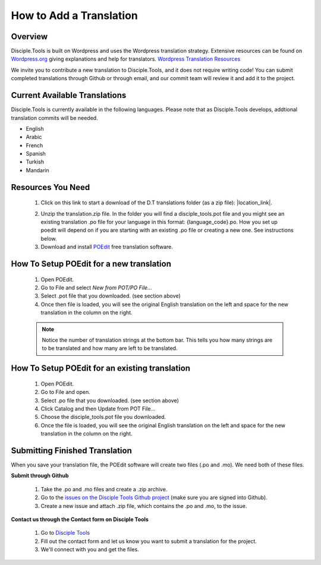 How to Add a Translation
================================

Overview
-----------

Disciple.Tools is built on Wordpress and uses the Wordpress translation strategy. Extensive resources can be found on
`Wordpress.org <https://wordpress.org>`_ giving explanations and help for translators. `Wordpress Translation Resources <https://make.wordpress.org/polyglots/handbook/tools/glotpress-translate-wordpress-org/>`_

We invite you to contribute a new translation to Disciple.Tools, and it does not require writing code! You can submit
completed translations through Github or through email, and our commit team will review it and add it to the project.

Current Available Translations
----------------

Disciple.Tools is currently available in the following languages. Please note that as Disciple.Tools develops, addtional translation commits will be needed.

- English
- Arabic
- French 
- Spanish 
- Turkish
- Mandarin 

Resources You Need
-------

 1. Click on this link to start a download of the D.T translations folder (as a zip file): |location_link|.
 
 .. |location_link| raw:: html
 
   <a href="https://minhaskamal.github.io/DownGit/#/home?url=https://github.com/DiscipleTools/disciple-tools-theme/tree/master/dt-assets/translation" target="_blank">translations folder</a>  
 2. Unzip the translation.zip file. In the folder you will find a disciple_tools.pot file and you might see an existing translation .po file for your language in this format:  {language_code}.po. How you set up poedit will depend on if you are starting with an existing .po file or creating a new one. See instructions below.
 3. Download and install `POEdit <https://poedit.net/download>`_ free translation software.

  .. image:: /Disciple_Tools_Theme/images/translation_files.png
    :align: center
    :width: 100%

  .. image:: /Disciple_Tools_Theme/images/poedit.png
    :align: center
    :width: 100%


How To Setup POEdit for a new translation
-------------------

 1. Open POEdit.
 2. Go to File and select `New from POT/PO File...`
 3. Select .pot file that you downloaded. (see section above)
 4. Once then file is loaded, you will see the original English translation on the left and space for the new translation in the column on the right.

 .. image:: /Disciple_Tools_Theme/images/poedit_screen.png
    :align: center
    :width: 100%


 .. note:: Notice the number of translation strings at the bottom bar. This tells you how many strings are to be translated and how many are left to be translated.
 
How To Setup POEdit for an existing translation
-------------------
 1. Open POEdit.
 2. Go to File and open.
 3. Select .po file that you downloaded. (see section above)
 4. Click Catalog and then Update from POT File... 
 5. Choose the disciple_tools.pot file you downloaded.
 6. Once the file is loaded, you will see the original English translation on the left and space for the new translation in the column on the right.

Submitting Finished Translation
-------

When you save your translation file, the POEdit software will create two files (.po and .mo). We need both of these files.

**Submit through Github**

 1. Take the .po and .mo files and create a .zip archive.
 2. Go to the `issues on the Disciple Tools Github project <https://github.com/DiscipleTools/disciple-tools-theme/issues>`_ (make sure you are signed into Github).
 3. Create a new issue and attach .zip file, which contains the .po and .mo, to the issue.

**Contact us through the Contact form on Disciple Tools**

 1. Go to `Disciple Tools <https://disciple.tools/#contact>`_
 2. Fill out the contact form and let us know you want to submit a translation for the project.
 3. We'll connect with you and get the files.


